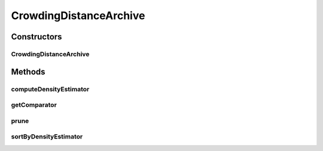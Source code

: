 .. java:import:: org.uma.jmetal.solution Solution

.. java:import:: org.uma.jmetal.util SolutionListUtils

.. java:import:: org.uma.jmetal.util.comparator CrowdingDistanceComparator

.. java:import:: org.uma.jmetal.util.solutionattribute DensityEstimator

.. java:import:: org.uma.jmetal.util.solutionattribute.impl CrowdingDistance

.. java:import:: java.util Collections

.. java:import:: java.util Comparator

CrowdingDistanceArchive
=======================

.. java:package:: org.uma.jmetal.util.archive.impl
   :noindex:

.. java:type:: @SuppressWarnings public class CrowdingDistanceArchive<S extends Solution<?>> extends AbstractBoundedArchive<S>

   Created by Antonio J. Nebro on 24/09/14. Modified by Juanjo on 07/04/2015

Constructors
------------
CrowdingDistanceArchive
^^^^^^^^^^^^^^^^^^^^^^^

.. java:constructor:: public CrowdingDistanceArchive(int maxSize)
   :outertype: CrowdingDistanceArchive

Methods
-------
computeDensityEstimator
^^^^^^^^^^^^^^^^^^^^^^^

.. java:method:: @Override public void computeDensityEstimator()
   :outertype: CrowdingDistanceArchive

getComparator
^^^^^^^^^^^^^

.. java:method:: @Override public Comparator<S> getComparator()
   :outertype: CrowdingDistanceArchive

prune
^^^^^

.. java:method:: @Override public void prune()
   :outertype: CrowdingDistanceArchive

sortByDensityEstimator
^^^^^^^^^^^^^^^^^^^^^^

.. java:method:: @Override public void sortByDensityEstimator()
   :outertype: CrowdingDistanceArchive


